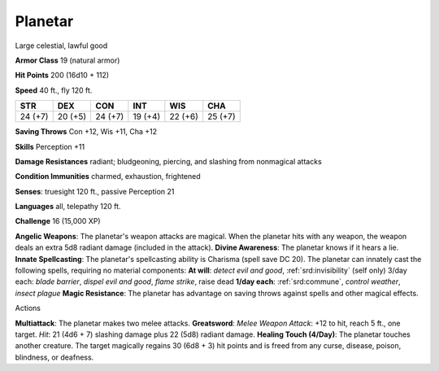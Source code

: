
.. _srd:planetar:

Planetar
--------

Large celestial, lawful good

**Armor Class** 19 (natural armor)

**Hit Points** 200 (16d10 + 112)

**Speed** 40 ft., fly 120 ft.

+-----------+-----------+-----------+-----------+-----------+-----------+
| STR       | DEX       | CON       | INT       | WIS       | CHA       |
+===========+===========+===========+===========+===========+===========+
| 24 (+7)   | 20 (+5)   | 24 (+7)   | 19 (+4)   | 22 (+6)   | 25 (+7)   |
+-----------+-----------+-----------+-----------+-----------+-----------+

**Saving Throws** Con +12, Wis +11, Cha +12

**Skills** Perception +11

**Damage Resistances** radiant; bludgeoning, piercing, and slashing from
nonmagical attacks

**Condition Immunities** charmed, exhaustion, frightened

**Senses**: truesight 120 ft., passive Perception 21

**Languages** all, telepathy 120 ft.

**Challenge** 16 (15,000 XP)

**Angelic Weapons**: The planetar's weapon attacks are magical. When the
planetar hits with any weapon, the weapon deals an extra 5d8 radiant
damage (included in the attack). **Divine Awareness**: The planetar
knows if it hears a lie. **Innate Spellcasting**: The planetar's
spellcasting ability is Charisma (spell save DC 20). The planetar can
innately cast the following spells, requiring no material components:
**At will**: *detect evil and good*, :ref:`srd:invisibility` (self only) 3/day
each: *blade barrier*, *dispel evil and good*, *flame strike*, raise
dead **1/day each**: :ref:`srd:commune`, *control weather*, *insect plague*
**Magic Resistance**: The planetar has advantage on saving throws
against spells and other magical effects.

Actions

**Multiattack**: The planetar makes two melee attacks. **Greatsword**:
*Melee Weapon Attack*: +12 to hit, reach 5 ft., one target. *Hit*: 21
(4d6 + 7) slashing damage plus 22 (5d8) radiant damage. **Healing Touch
(4/Day)**: The planetar touches another creature. The target magically
regains 30 (6d8 + 3) hit points and is freed from any curse, disease,
poison, blindness, or deafness.
